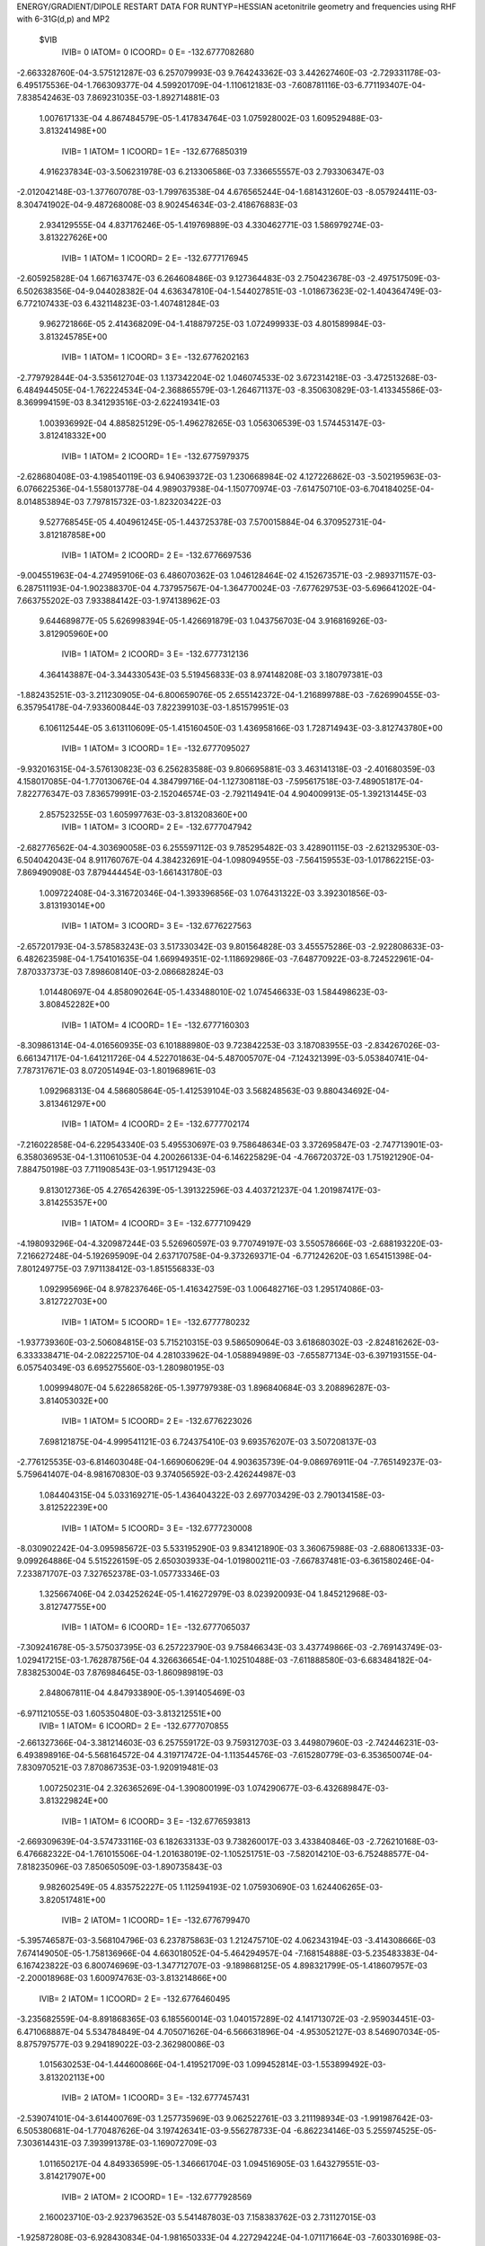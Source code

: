 ENERGY/GRADIENT/DIPOLE RESTART DATA FOR RUNTYP=HESSIAN
acetonitrile geometry and frequencies using RHF with 6-31G(d,p) and MP2         
 $VIB   
         IVIB=   0 IATOM=   0 ICOORD=   0 E=     -132.6777082680
-2.663328760E-04-3.575121287E-03 6.257079993E-03 9.764243362E-03 3.442627460E-03
-2.729331178E-03-6.495175536E-04-1.766309377E-04 4.599201709E-04-1.110612183E-03
-7.608781116E-03-6.771193407E-04-7.838542463E-03 7.869231035E-03-1.892714881E-03
 1.007617133E-04 4.867484579E-05-1.417834764E-03
 1.075928002E-03 1.609529488E-03-3.813241498E+00
         IVIB=   1 IATOM=   1 ICOORD=   1 E=     -132.6776850319
 4.916237834E-03-3.506231978E-03 6.213306586E-03 7.336655557E-03 2.793306347E-03
-2.012042148E-03-1.377607078E-03-1.799763538E-04 4.676565244E-04-1.681431260E-03
-8.057924411E-03-8.304741902E-04-9.487268008E-03 8.902454634E-03-2.418676883E-03
 2.934129555E-04 4.837176246E-05-1.419769889E-03
 4.330462771E-03 1.586979274E-03-3.813227626E+00
         IVIB=   1 IATOM=   1 ICOORD=   2 E=     -132.6777176945
-2.605925828E-04 1.667163747E-03 6.264608486E-03 9.127364483E-03 2.750423678E-03
-2.497517509E-03-6.502638356E-04-9.044028382E-04 4.636347810E-04-1.544027851E-03
-1.018673623E-02-1.404364749E-03-6.772107433E-03 6.432114823E-03-1.407481284E-03
 9.962721866E-05 2.414368209E-04-1.418879725E-03
 1.072499933E-03 4.801589984E-03-3.813245785E+00
         IVIB=   1 IATOM=   1 ICOORD=   3 E=     -132.6776202163
-2.779792844E-04-3.535612704E-03 1.137342204E-02 1.046074533E-02 3.672314218E-03
-3.472513268E-03-6.484944505E-04-1.762224534E-04-2.368865579E-03-1.264671137E-03
-8.350630829E-03-1.413345586E-03-8.369994159E-03 8.341293516E-03-2.622419341E-03
 1.003936992E-04 4.885825129E-05-1.496278265E-03
 1.056306539E-03 1.574453147E-03-3.812418332E+00
         IVIB=   1 IATOM=   2 ICOORD=   1 E=     -132.6775979375
-2.628680408E-03-4.198540119E-03 6.940639372E-03 1.230668984E-02 4.127226862E-03
-3.502195963E-03-6.076622536E-04-1.558013778E-04 4.989037938E-04-1.150770974E-03
-7.614750710E-03-6.704184025E-04-8.014853894E-03 7.797815732E-03-1.823203422E-03
 9.527768545E-05 4.404961245E-05-1.443725378E-03
 7.570015884E-04 6.370952731E-04-3.812187858E+00
         IVIB=   1 IATOM=   2 ICOORD=   2 E=     -132.6776697536
-9.004551963E-04-4.274959106E-03 6.486070362E-03 1.046128464E-02 4.152673571E-03
-2.989371157E-03-6.287511193E-04-1.902388370E-04 4.737957567E-04-1.364770024E-03
-7.677629753E-03-5.696641202E-04-7.663755202E-03 7.933884142E-03-1.974138962E-03
 9.644689877E-05 5.626998394E-05-1.426691879E-03
 1.043756703E-04 3.916816926E-03-3.812905960E+00
         IVIB=   1 IATOM=   2 ICOORD=   3 E=     -132.6777312136
 4.364143887E-04-3.344330543E-03 5.519456833E-03 8.974148208E-03 3.180797381E-03
-1.882435251E-03-3.211230905E-04-6.800659076E-05 2.655142372E-04-1.216899788E-03
-7.626990455E-03-6.357954178E-04-7.933600844E-03 7.822399103E-03-1.851579951E-03
 6.106112544E-05 3.613110609E-05-1.415160450E-03
 1.436958166E-03 1.728714943E-03-3.812743780E+00
         IVIB=   1 IATOM=   3 ICOORD=   1 E=     -132.6777095027
-9.932016315E-04-3.576130823E-03 6.256283588E-03 9.806695881E-03 3.463141318E-03
-2.401680359E-03 4.158017085E-04-1.770130676E-04 4.384799716E-04-1.127308118E-03
-7.595617518E-03-7.489051817E-04-7.822776347E-03 7.836579991E-03-2.152046574E-03
-2.792114941E-04 4.904009913E-05-1.392131445E-03
 2.857523255E-03 1.605997763E-03-3.813208360E+00
         IVIB=   1 IATOM=   3 ICOORD=   2 E=     -132.6777047942
-2.682776562E-04-4.303690058E-03 6.255597112E-03 9.785295482E-03 3.428901115E-03
-2.621329530E-03-6.504042043E-04 8.911760767E-04 4.384232691E-04-1.098094955E-03
-7.564159553E-03-1.017862215E-03-7.869490908E-03 7.879444454E-03-1.661431780E-03
 1.009722408E-04-3.316720346E-04-1.393396856E-03
 1.076431322E-03 3.392301856E-03-3.813193014E+00
         IVIB=   1 IATOM=   3 ICOORD=   3 E=     -132.6776227563
-2.657201793E-04-3.578583243E-03 3.517330342E-03 9.801564828E-03 3.455575286E-03
-2.922808633E-03-6.482623598E-04-1.754101635E-04 1.669949351E-02-1.118692986E-03
-7.648770922E-03-8.724522961E-04-7.870337373E-03 7.898608140E-03-2.086682824E-03
 1.014480697E-04 4.858090264E-05-1.433488010E-02
 1.074546633E-03 1.584498623E-03-3.808452282E+00
         IVIB=   1 IATOM=   4 ICOORD=   1 E=     -132.6777160303
-8.309861314E-04-4.016560935E-03 6.101888980E-03 9.723842253E-03 3.187083955E-03
-2.834267026E-03-6.661347117E-04-1.641211726E-04 4.522701863E-04-5.487005707E-04
-7.124321399E-03-5.053840741E-04-7.787317671E-03 8.072051494E-03-1.801968961E-03
 1.092968313E-04 4.586805864E-05-1.412539104E-03
 3.568248563E-03 9.880434692E-04-3.813461297E+00
         IVIB=   1 IATOM=   4 ICOORD=   2 E=     -132.6777702174
-7.216022858E-04-6.229543340E-03 5.495530697E-03 9.758648634E-03 3.372695847E-03
-2.747713901E-03-6.358036953E-04-1.311061053E-04 4.200266133E-04-6.146225829E-04
-4.766720372E-03 1.751921290E-04-7.884750198E-03 7.711908543E-03-1.951712943E-03
 9.813012736E-05 4.276542639E-05-1.391322596E-03
 4.403721237E-04 1.201987417E-03-3.814255357E+00
         IVIB=   1 IATOM=   4 ICOORD=   3 E=     -132.6777109429
-4.198093296E-04-4.320987244E-03 5.526960597E-03 9.770749197E-03 3.550578666E-03
-2.688193220E-03-7.216627248E-04-5.192695909E-04 2.637170758E-04-9.373269371E-04
-6.771242620E-03 1.654151398E-04-7.801249775E-03 7.971138412E-03-1.851556833E-03
 1.092995696E-04 8.978237646E-05-1.416342759E-03
 1.006482716E-03 1.295174086E-03-3.812722703E+00
         IVIB=   1 IATOM=   5 ICOORD=   1 E=     -132.6777780232
-1.937739360E-03-2.506084815E-03 5.715210315E-03 9.586509064E-03 3.618680302E-03
-2.824816262E-03-6.333338471E-04-2.082225710E-04 4.281033962E-04-1.058894989E-03
-7.655877134E-03-6.397193155E-04-6.057540349E-03 6.695275560E-03-1.280980195E-03
 1.009994807E-04 5.622865826E-05-1.397797938E-03
 1.896840684E-03 3.208896287E-03-3.814053032E+00
         IVIB=   1 IATOM=   5 ICOORD=   2 E=     -132.6776223026
 7.698121875E-04-4.999541121E-03 6.724375410E-03 9.693576207E-03 3.507208137E-03
-2.776125535E-03-6.814603048E-04-1.669060629E-04 4.903635739E-04-9.086976911E-04
-7.765149237E-03-5.759641407E-04-8.981670830E-03 9.374056592E-03-2.426244987E-03
 1.084404315E-04 5.033169271E-05-1.436404322E-03
 2.697703429E-03 2.790134158E-03-3.812522239E+00
         IVIB=   1 IATOM=   5 ICOORD=   3 E=     -132.6777230008
-8.030902242E-04-3.095985672E-03 5.533195290E-03 9.834121890E-03 3.360675988E-03
-2.688061333E-03-9.099264886E-04 5.515226159E-05 2.650303933E-04-1.019800211E-03
-7.667837481E-03-6.361580246E-04-7.233871707E-03 7.327652378E-03-1.057733346E-03
 1.325667406E-04 2.034252624E-05-1.416272979E-03
 8.023920093E-04 1.845212968E-03-3.812747755E+00
         IVIB=   1 IATOM=   6 ICOORD=   1 E=     -132.6777065037
-7.309241678E-05-3.575037395E-03 6.257223790E-03 9.758466343E-03 3.437749866E-03
-2.769143749E-03-1.029417215E-03-1.762878756E-04 4.326636654E-04-1.102510488E-03
-7.611888580E-03-6.683484182E-04-7.838253004E-03 7.876984645E-03-1.860989819E-03
 2.848067811E-04 4.847933890E-05-1.391405469E-03
-6.971121055E-03 1.605350480E-03-3.813212551E+00
         IVIB=   1 IATOM=   6 ICOORD=   2 E=     -132.6777070855
-2.661327366E-04-3.381214603E-03 6.257559172E-03 9.759312703E-03 3.449807960E-03
-2.742446231E-03-6.493898916E-04-5.568164572E-04 4.319717472E-04-1.113544576E-03
-7.615280779E-03-6.353650074E-04-7.830970521E-03 7.870867353E-03-1.920919481E-03
 1.007250231E-04 2.326365269E-04-1.390800199E-03
 1.074290677E-03-6.432689847E-03-3.813229824E+00
         IVIB=   1 IATOM=   6 ICOORD=   3 E=     -132.6776593813
-2.669309639E-04-3.574733116E-03 6.182633133E-03 9.738260017E-03 3.433840846E-03
-2.726210168E-03-6.476682322E-04-1.761015506E-04-1.201638019E-02-1.105251751E-03
-7.582014210E-03-6.752488577E-04-7.818235096E-03 7.850650509E-03-1.890735843E-03
 9.982602549E-05 4.835752227E-05 1.112594193E-02
 1.075930690E-03 1.624406265E-03-3.820517481E+00
         IVIB=   2 IATOM=   1 ICOORD=   1 E=     -132.6776799470
-5.395746587E-03-3.568104796E-03 6.237875863E-03 1.212475710E-02 4.062343194E-03
-3.414308666E-03 7.674149050E-05-1.758136966E-04 4.663018052E-04-5.464294957E-04
-7.168154888E-03-5.235483383E-04-6.167423822E-03 6.800746969E-03-1.347712707E-03
-9.189868125E-05 4.898321799E-05-1.418607957E-03
-2.200018968E-03 1.600974763E-03-3.813214866E+00
         IVIB=   2 IATOM=   1 ICOORD=   2 E=     -132.6776460495
-3.235682559E-04-8.891868365E-03 6.185560014E-03 1.040157289E-02 4.141713072E-03
-2.959034451E-03-6.471068887E-04 5.534784849E-04 4.705071626E-04-6.566631896E-04
-4.953052127E-03 8.546907034E-05-8.875797577E-03 9.294189022E-03-2.362980086E-03
 1.015630253E-04-1.444600866E-04-1.419521709E-03
 1.099452814E-03-1.553899492E-03-3.813202113E+00
         IVIB=   2 IATOM=   1 ICOORD=   3 E=     -132.6777457431
-2.539074101E-04-3.614400769E-03 1.257735969E-03 9.062522761E-03 3.211198934E-03
-1.991987642E-03-6.505380681E-04-1.770487626E-04 3.197426341E-03-9.556278733E-04
-6.862234146E-03 5.255974525E-05-7.303614431E-03 7.393991378E-03-1.169072709E-03
 1.011650217E-04 4.849336599E-05-1.346661704E-03
 1.094516905E-03 1.643279551E-03-3.814217907E+00
         IVIB=   2 IATOM=   2 ICOORD=   1 E=     -132.6777928569
 2.160023710E-03-2.923796352E-03 5.541487803E-03 7.158383762E-03 2.731127015E-03
-1.925872808E-03-6.928430834E-04-1.981650333E-04 4.227294224E-04-1.071171664E-03
-7.603301698E-03-6.835958405E-04-7.660833926E-03 7.940741804E-03-1.962626871E-03
 1.064412020E-04 5.339426487E-05-1.392121706E-03
 1.362492297E-03 2.574917194E-03-3.814272729E+00
         IVIB=   2 IATOM=   2 ICOORD=   2 E=     -132.6777397077
 3.687930106E-04-2.880798037E-03 6.026570292E-03 9.065698419E-03 2.737703579E-03
-2.468972813E-03-6.704013156E-04-1.628832472E-04 4.469974691E-04-8.550693828E-04
-7.539519654E-03-7.846003221E-04-8.013996738E-03 7.804545836E-03-1.810714490E-03
 1.049760074E-04 4.095152220E-05-1.409280135E-03
 2.028826283E-03-7.097448770E-04-3.813582264E+00
         IVIB=   2 IATOM=   2 ICOORD=   3 E=     -132.6776768318
-9.644576680E-04-3.804257239E-03 6.999932229E-03 1.054936543E-02 3.702802565E-03
-3.580000738E-03-9.757411858E-04-2.845487967E-04 6.536591351E-04-1.005121869E-03
-7.590791893E-03-7.185696003E-04-7.744171601E-03 7.915700077E-03-1.933982473E-03
 1.401268956E-04 6.109528726E-05-1.421038553E-03
 6.935211419E-04 1.482135551E-03-3.813729237E+00
         IVIB=   2 IATOM=   3 ICOORD=   1 E=     -132.6776963820
 4.606297966E-04-3.573995385E-03 6.254145034E-03 9.721701513E-03 3.421802133E-03
-3.055987615E-03-1.714296592E-03-1.753498487E-04 4.362396380E-04-1.094104288E-03
-7.621997034E-03-6.055640827E-04-7.854551031E-03 7.901499038E-03-1.632918726E-03
 4.806206010E-04 4.804109715E-05-1.395914249E-03
-7.115633534E-04 1.606709775E-03-3.813168894E+00
         IVIB=   2 IATOM=   3 ICOORD=   2 E=     -132.6777010577
-2.644304020E-04-2.846569963E-03 6.254914918E-03 9.743092598E-03 3.456576936E-03
-2.837440883E-03-6.492635131E-04-1.245283880E-03 4.361077656E-04-1.122908175E-03
-7.653264187E-03-3.353376432E-04-7.807236604E-03 7.859281562E-03-2.123658964E-03
 1.007460958E-04 4.292595325E-04-1.394585193E-03
 1.077478792E-03-1.688938043E-04-3.813183511E+00
         IVIB=   2 IATOM=   3 ICOORD=   3 E=     -132.6776331537
-2.669422547E-04-3.571548793E-03 9.084053267E-03 9.725127165E-03 3.429069536E-03
-2.534425670E-03-6.507540743E-04-1.778691137E-04-1.542823289E-02-1.102171087E-03
-7.566992460E-03-4.804535960E-04-7.805341513E-03 7.838563902E-03-1.697403090E-03
 1.000817627E-04 4.877692911E-05 1.105646198E-02
 1.075815764E-03 1.633159182E-03-3.818271385E+00
         IVIB=   2 IATOM=   4 ICOORD=   1 E=     -132.6776948587
 3.046007638E-04-3.126720931E-03 6.412893195E-03 9.804078322E-03 3.696707356E-03
-2.624309072E-03-6.330702824E-04-1.892384985E-04 4.685197700E-04-1.677700629E-03
-8.098526168E-03-8.506865266E-04-7.890099250E-03 7.666352979E-03-1.982967141E-03
 9.219107552E-05 5.142526255E-05-1.423450225E-03
-1.410331060E-03 2.247630026E-03-3.813029188E+00
         IVIB=   2 IATOM=   4 ICOORD=   2 E=     -132.6776182692
 1.693132266E-04-9.954533442E-04 6.983790664E-03 9.769916092E-03 3.512912878E-03
-2.710909663E-03-6.627708450E-04-2.205201590E-04 5.016848890E-04-1.587416140E-03
-1.037677179E-02-1.496004368E-03-7.792334867E-03 8.025516943E-03-1.834051810E-03
 1.032925338E-04 5.431547525E-05-1.444509712E-03
 1.714302690E-03 2.047822903E-03-3.812203403E+00
         IVIB=   2 IATOM=   4 ICOORD=   3 E=     -132.6776971426
-1.135515736E-04-2.833042449E-03 6.993011969E-03 9.757701138E-03 3.335378720E-03
-2.770654799E-03-5.778749679E-04 1.636776370E-04 6.554309689E-04-1.282988707E-03
-8.441902437E-03-1.523896421E-03-7.875569873E-03 7.767991665E-03-1.934033478E-03
 9.228398363E-05 7.896863394E-06-1.419858240E-03
 1.149029852E-03 1.943129291E-03-3.813750461E+00
         IVIB=   2 IATOM=   5 ICOORD=   1 E=     -132.6776208195
 1.382715584E-03-4.610601962E-03 6.780484359E-03 9.940037585E-03 3.267726476E-03
-2.634291431E-03-6.652382434E-04-1.458710361E-04 4.931612058E-04-1.161546811E-03
-7.562889299E-03-7.139618234E-04-9.596441342E-03 9.010376782E-03-2.487291926E-03
 1.004732265E-04 4.125903882E-05-1.438100385E-03
 2.795162531E-04-3.660881562E-06-3.812419496E+00
         IVIB=   2 IATOM=   5 ICOORD=   2 E=     -132.6777791210
-1.331009948E-03-2.138459372E-03 5.775387275E-03 9.836141778E-03 3.377457181E-03
-2.681931161E-03-6.168566964E-04-1.866085137E-04 4.307916939E-04-1.313962700E-03
-7.450678294E-03-7.787012818E-04-6.667291400E-03 6.351254489E-03-1.346036972E-03
 9.297896672E-05 4.703451003E-05-1.399509554E-03
-5.328656446E-04 4.046922657E-04-3.813953926E+00
         IVIB=   2 IATOM=   5 ICOORD=   3 E=     -132.6776851660
 2.674798735E-04-4.051554518E-03 6.986355609E-03 9.694820554E-03 3.523990042E-03
-2.770749238E-03-3.908516235E-04-4.068832020E-04 6.541383992E-04-1.200797105E-03
-7.550145155E-03-7.182538222E-04-8.439877291E-03 8.407808843E-03-2.731558655E-03
 6.922559221E-05 7.678399148E-05-1.419932292E-03
 1.364631699E-03 1.358025438E-03-3.813724774E+00
         IVIB=   2 IATOM=   6 ICOORD=   1 E=     -132.6777081922
-4.596800958E-04-3.575351904E-03 6.257870770E-03 9.769953186E-03 3.447515145E-03
-2.689418287E-03-2.696881219E-04-1.769349581E-04 4.313235999E-04-1.118661225E-03
-7.605578842E-03-6.859164957E-04-7.838717137E-03 7.861456163E-03-1.924398394E-03
-8.320660547E-05 4.889439618E-05-1.389461193E-03
 9.119153353E-03 1.609520534E-03-3.813243084E+00
         IVIB=   2 IATOM=   6 ICOORD=   2 E=     -132.6777076107
-2.663613312E-04-3.768754801E-03 6.257531984E-03 9.769033650E-03 3.435356719E-03
-2.716203989E-03-6.496784861E-04 2.035254940E-04 4.320177204E-04-1.107703572E-03
-7.602284176E-03-7.188017776E-04-7.846077690E-03 7.867476676E-03-1.864477344E-03
 1.007874285E-04-1.353199124E-04-1.390066595E-03
 1.078394756E-03 9.653733569E-03-3.813225898E+00
         IVIB=   2 IATOM=   6 ICOORD=   3 E=     -132.6776295320
-2.657128701E-04-3.575438780E-03 6.331756405E-03 9.790056289E-03 3.451351876E-03
-2.732381290E-03-6.513766347E-04-1.771845373E-04 1.337498297E-02-1.115947294E-03
-7.635434531E-03-6.789515205E-04-7.858730200E-03 7.887699915E-03-1.894642162E-03
 1.017107106E-04 4.900605732E-05-1.440076440E-02
 1.075096536E-03 1.592801094E-03-3.805903256E+00
